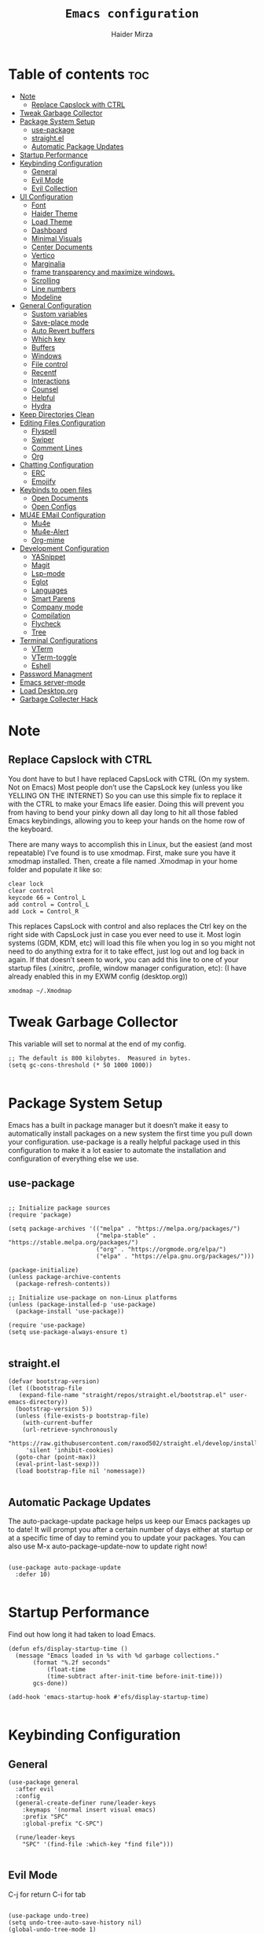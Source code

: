 #+TITLE: =Emacs configuration=
#+PROPERTY: header-args:elisp :tangle /home/haider/.emacs.d/init.el
#+AUTHOR: Haider Mirza

* Table of contents :toc:
- [[#note][Note]]
  - [[#replace-capslock-with-ctrl][Replace Capslock with CTRL]]
- [[#tweak-garbage-collector][Tweak Garbage Collector]]
- [[#package-system-setup][Package System Setup]]
  - [[#use-package][use-package]]
  - [[#straightel][straight.el]]
  - [[#automatic-package-updates][Automatic Package Updates]]
- [[#startup-performance][Startup Performance]]
- [[#keybinding-configuration][Keybinding Configuration]]
  - [[#general][General]]
  - [[#evil-mode][Evil Mode]]
  - [[#evil-collection][Evil Collection]]
- [[#ui-configuration][UI Configuration]]
  - [[#font][Font]]
  - [[#haider-theme][Haider Theme]]
  - [[#load-theme][Load Theme]]
  - [[#dashboard][Dashboard]]
  - [[#minimal-visuals][Minimal Visuals]]
  - [[#center-documents][Center Documents]]
  - [[#vertico][Vertico]]
  - [[#marginalia][Marginalia]]
  - [[#frame-transparency-and-maximize-windows][frame transparency and maximize windows.]]
  - [[#scrolling][Scrolling]]
  - [[#line-numbers][Line numbers]]
  - [[#modeline][Modeline]]
- [[#general-configuration][General Configuration]]
  - [[#sustom-variables][Sustom variables]]
  - [[#save-place-mode][Save-place mode]]
  - [[#auto-revert-buffers][Auto Revert buffers]]
  - [[#which-key][Which key]]
  - [[#buffers][Buffers]]
  - [[#windows][Windows]]
  - [[#file-control][File control]]
  - [[#recentf][Recentf]]
  - [[#interactions][Interactions]]
  - [[#counsel][Counsel]]
  - [[#helpful][Helpful]]
  - [[#hydra][Hydra]]
- [[#keep-directories-clean][Keep Directories Clean]]
- [[#editing-files-configuration][Editing Files Configuration]]
  - [[#flyspell][Flyspell]]
  - [[#swiper][Swiper]]
  - [[#comment-lines][Comment Lines]]
  - [[#org][Org]]
- [[#chatting-configuration][Chatting Configuration]]
  - [[#erc][ERC]]
  - [[#emojify][Emojify]]
- [[#keybinds-to-open-files][Keybinds to open files]]
  - [[#open-documents][Open Documents]]
  - [[#open-configs][Open Configs]]
- [[#mu4e-email-configuration][MU4E EMail Configuration]]
  - [[#mu4e][Mu4e]]
  - [[#mu4e-alert][Mu4e-Alert]]
  - [[#org-mime][Org-mime]]
- [[#development-configuration][Development Configuration]]
  - [[#yasnippet][YASnippet]]
  - [[#magit][Magit]]
  - [[#lsp-mode][Lsp-mode]]
  - [[#eglot][Eglot]]
  - [[#languages][Languages]]
  - [[#smart-parens][Smart Parens]]
  - [[#company-mode][Company mode]]
  - [[#compilation][Compilation]]
  - [[#flycheck][Flycheck]]
  - [[#tree][Tree]]
- [[#terminal-configurations][Terminal Configurations]]
  - [[#vterm][VTerm]]
  - [[#vterm-toggle][VTerm-toggle]]
  - [[#eshell][Eshell]]
- [[#password-managment][Password Managment]]
- [[#emacs-server-mode][Emacs server-mode]]
- [[#load-desktoporg][Load Desktop.org]]
- [[#garbage-collecter-hack][Garbage Collecter Hack]]

* Note
** Replace Capslock with CTRL
   You dont have to but I have replaced CapsLock with CTRL (On my system. Not on Emacs)
   Most people don’t use the CapsLock key (unless you like YELLING ON THE INTERNET)
   So you can use this simple fix to replace it with the CTRL to make your Emacs life easier.
   Doing this will prevent you from having to bend your pinky down all day long to hit all those fabled Emacs keybindings,
   allowing you to keep your hands on the home row of the keyboard.

   There are many ways to accomplish this in Linux, but the easiest (and most repeatable) I’ve found is to use xmodmap.
   First, make sure you have it xmodmap installed.
   Then, create a file named .Xmodmap in your home folder and populate it like so:

   #+BEGIN_SRC
   clear lock
   clear control
   keycode 66 = Control_L
   add control = Control_L
   add Lock = Control_R
   #+end_src

   This replaces CapsLock with control and also replaces the Ctrl key on the right side with CapsLock just in case you ever need to use it.
   Most login systems (GDM, KDM, etc) will load this file when you log in so you might not need to do anything extra for it to take effect, just log out and log back in again.
   If that doesn’t seem to work, you can add this line to one of your startup files (.xinitrc, .profile, window manager configuration, etc):
   (I have already enabled this in my EXWM config (desktop.org))
   #+BEGIN_SRC
   xmodmap ~/.Xmodmap
   #+end_src
* Tweak Garbage Collector
  This variable will set to normal at the end of my config.
  #+BEGIN_SRC elisp
    ;; The default is 800 kilobytes.  Measured in bytes.
    (setq gc-cons-threshold (* 50 1000 1000))

  #+END_SRC
* Package System Setup
  Emacs has a built in package manager but it doesn’t make it easy to automatically install packages on a new system the first time you pull down your configuration.
  use-package is a really helpful package used in this configuration to make it a lot easier to automate the installation and configuration of everything else we use.
** use-package
 #+begin_src elisp

   ;; Initialize package sources
   (require 'package)

   (setq package-archives '(("melpa" . "https://melpa.org/packages/")
                            ("melpa-stable" . "https://stable.melpa.org/packages/")
                            ("org" . "https://orgmode.org/elpa/")
                            ("elpa" . "https://elpa.gnu.org/packages/")))

   (package-initialize)
   (unless package-archive-contents
     (package-refresh-contents))

   ;; Initialize use-package on non-Linux platforms
   (unless (package-installed-p 'use-package)
     (package-install 'use-package))

   (require 'use-package)
   (setq use-package-always-ensure t)

 #+end_src
** straight.el
#+BEGIN_SRC elisp
  (defvar bootstrap-version)
  (let ((bootstrap-file
	 (expand-file-name "straight/repos/straight.el/bootstrap.el" user-emacs-directory))
	(bootstrap-version 5))
    (unless (file-exists-p bootstrap-file)
      (with-current-buffer
	  (url-retrieve-synchronously
	   "https://raw.githubusercontent.com/raxod502/straight.el/develop/install.el"
	   'silent 'inhibit-cookies)
	(goto-char (point-max))
	(eval-print-last-sexp)))
    (load bootstrap-file nil 'nomessage))

#+END_SRC
** Automatic Package Updates
The auto-package-update package helps us keep our Emacs packages up to date!
It will prompt you after a certain number of days either at startup or at a specific time of day to remind you to update your packages.
You can also use M-x auto-package-update-now to update right now!
#+BEGIN_SRC elisp

  (use-package auto-package-update
    :defer 10)

#+END_SRC
* Startup Performance
  Find out how long it had taken to load Emacs.
#+BEGIN_SRC elisp
  (defun efs/display-startup-time ()
    (message "Emacs loaded in %s with %d garbage collections."
	     (format "%.2f seconds"
		     (float-time
		     (time-subtract after-init-time before-init-time)))
	     gcs-done))

  (add-hook 'emacs-startup-hook #'efs/display-startup-time)

#+END_SRC
* Keybinding Configuration
** General
  
#+begin_src elisp
  (use-package general
    :after evil
    :config
    (general-create-definer rune/leader-keys
      :keymaps '(normal insert visual emacs)
      :prefix "SPC"
      :global-prefix "C-SPC")

    (rune/leader-keys
      "SPC" '(find-file :which-key "find file")))

#+end_src

** Evil Mode
  C-j for return
  C-i for tab
#+begin_src elisp

  (use-package undo-tree)
  (setq undo-tree-auto-save-history nil)
  (global-undo-tree-mode 1)

  (use-package evil
    :init
    (setq evil-want-integration t)
    (setq evil-want-keybinding nil)
    (setq evil-want-C-u-scroll t)
    (setq evil-want-C-i-jump nil)
    (setq evil-respect-visual-line-mode t)
    (setq evil-undo-system 'undo-tree)
    :config
    (evil-mode 1)
    (define-key evil-insert-state-map (kbd "C-g") 'evil-normal-state)
    (define-key evil-insert-state-map (kbd "C-h") 'evil-delete-backward-char-and-join)

    ;; Use visual line motions even outside of visual-line-mode buffers
    (evil-global-set-key 'motion "j" 'evil-next-visual-line)
    (evil-global-set-key 'motion "k" 'evil-previous-visual-line)

    (evil-set-initial-state 'messages-buffer-mode 'normal)
    (evil-set-initial-state 'dashboard-mode 'normal))

  (evil-mode 1)

  ;; Make ESC quit prompts
  (global-set-key (kbd "<escape>") 'keyboard-escape-quit)
#+end_src

** Evil Collection

#+begin_src elisp
  (use-package evil-collection
    :after evil
    :config
    (evil-collection-init))

#+end_src

* UI Configuration
** Font
   Make sure "font-fira-code" is installed on your system.
   The name may be different depending on your Operating System.
#+begin_src elisp

    ;; You will most likely need to adjust this font size for your system!
    (defvar runemacs/default-font-size 80)

    (set-face-attribute 'default nil :font "Fira Code Retina" :height runemacs/default-font-size)

#+end_src

** Haider Theme
I had used this before I switched back to doom-one
 #+BEGIN_SRC elisp :tangle "/home/haider/.emacs.d/haider-theme.el"
   (require 'autothemer)

   (autothemer-deftheme
    haider "This is a very dark custom emacs theme that is easily modifiable as it is made with autothemer"

    ((((class color) (min-colors #xFFFFFF))) ;; I'm only concerned with graphical Emacs

     ;; Define our color palette
     (haider-black      "#080D0D")
     (haider-grey       "#151A1C")
     (haider-white      "#ffffff")
     (haider-yellow     "#ECDA23")
     (haider-red        "red1")
     (haider-orange     "orange1")
     (haider-dk-orange  "#eb6123")
     (haider-blue       "#2986cc")
     (haider-green      "LightGreen")
     (haider-pink       "pink")
     (haider-purple     "purple")
     (haider-dk-green   "#227722")
     (haider-region     "#20353B")
     (haider-code-bg    "#15181C"))

    ;; Customize faces
    ((default                   (:foreground haider-white :background haider-black))
     (cursor                    (:background haider-dk-orange))
     (region                    (:background haider-region))
     (mode-line                 (:background haider-grey))
     (font-lock-constant-face   (:foreground haider-pink))
     (font-lock-string-face     (:foreground haider-orange))
     (font-lock-keyword-face    (:foreground haider-blue))
     (font-lock-builtin-face    (:foreground haider-yellow))

     ;; Comments
     (font-lock-comment-delimiter-face    (:foreground haider-green))
     (font-lock-comment-face              (:foreground haider-green))

     ;; Org Block
     (org-block (:background haider-code-bg))


     (org-block-end-line         (:backround haider-grey :inherit 'org-block-begin-line))
     (org-block-begin-line       (:backround haider-grey :foreground haider-dk-green :inherit 'org-block))
     (org-code                   (:backround haider-grey :foreground haider-dk-orange :inherit 'org-block))

     ;; Org Levels
     (org-level-1               (:foreground haider-red))
     (org-level-2               (:foreground haider-orange))
     (org-level-3               (:foreground haider-yellow))
     (org-level-4               (:foreground haider-green))
     (org-level-5               (:foreground haider-blue))
     (org-level-6               (:foreground haider-pink))
     (org-level-7               (:foreground haider-purple))
  
     (dashboard-text-banner     (:foreground haider-red))))

   (provide-theme 'haider)
 #+END_SRC
** Load Theme
   Note That I use my own custom theme
#+begin_src elisp
  (use-package doom-themes
    :config
    (setq doom-themes-enable-bold t    ; if nil, bold is universally disabled
	  doom-themes-enable-italic t) ; if nil, italics is universally disabled
    (load-theme 'doom-one t))

    (rune/leader-keys
      "st" '(counsel-load-theme :which-key "choose theme"))
#+end_src

** Dashboard
*** Text Banner
    Very cool banner I had generated in [[https://textfancy.com/multiline-text-art/][this]] website. 
#+BEGIN_SRC elisp
(setq title
"                        ▄▄         ▄▄                                      ▄▄                          
▀████▀  ▀████▀▀         ██       ▀███                     ▀████▄     ▄███▀ ██                          
  ██      ██                       ██                       ████    ████                               
  ██      ██   ▄█▀██▄ ▀███    ▄█▀▀███   ▄▄█▀██▀███▄███      █ ██   ▄█ ██ ▀███ ▀███▄███ █▀▀▀███ ▄█▀██▄  
  ██████████  ██   ██   ██  ▄██    ██  ▄█▀   ██ ██▀ ▀▀      █  ██  █▀ ██   ██   ██▀ ▀▀ ▀  ███ ██   ██  
  ██      ██   ▄█████   ██  ███    ██  ██▀▀▀▀▀▀ ██          █  ██▄█▀  ██   ██   ██       ███   ▄█████  
  ██      ██  ██   ██   ██  ▀██    ██  ██▄    ▄ ██          █  ▀██▀   ██   ██   ██      ███  ▄██   ██  
▄████▄  ▄████▄▄████▀██▄████▄ ▀████▀███▄ ▀█████▀████▄      ▄███▄ ▀▀  ▄████▄████▄████▄   ███████▀████▀██▄")
                                                                                                       
#+END_SRC
*** Emacs config
 #+BEGIN_SRC elisp
   (setq initial-scratch-message (concat title "\n\nWelcome to Emacs,\n\nMake sure to launch xmodmap: (exwm/run-xmodmap)\nAlso make sure to check Org-Agenda and Org-Roam"))

      ;; (use-package dashboard
      ;;   :config
      ;;   (setq dashboard-banner-logo-title "Welcome to Haider's System")
      ;;   (setq dashboard-startup-banner "/home/haider/.emacs.d/banner.txt")
      ;;   ;; (setq dashboard-center-content t)
      ;;   (setq dashboard-init-info "Make sure to check Org Agenda")
      ;;   (setq dashboard-show-shortcuts nil)
      ;;   (setq dashboard-set-heading-icons t)
      ;;   (setq dashboard-set-file-icons t)
      ;;   (setq dashboard-items '((recents  . 5)
      ;; 			  (projects . 5)
      ;; 			  (agenda . 5)))
      ;;   (dashboard-setup-startup-hook))

 #+END_SRC
** Minimal Visuals
Make the User interface more minimal.
#+begin_src elisp

  (setq inhibit-startup-message t)

  (scroll-bar-mode -1)        ; Disable visible scrollbar
  (tool-bar-mode -1)          ; Disable the toolbar
  (tooltip-mode -1)           ; Disable tooltips
  (set-fringe-mode 10)        ; Give some breathing room

  (menu-bar-mode -1)          ; Disable the menu bar

  ;; Disable this anoyying visible bell
  (setq visible-bell nil)

#+end_src

** Center Documents
Center org-mode documents.

#+begin_src elisp
  (defun org/org-mode-visual-fill ()
    (setq visual-fill-column-width 180
          visual-fill-column-center-text t)
    (visual-fill-column-mode 1))

  (use-package visual-fill-column
    :hook (org-mode . org/org-mode-visual-fill))

#+end_src
** Marginalia
#+BEGIN_SRC elisp
(marginalia-mode)
#+END_SRC
** frame transparency and maximize windows. 
#+BEGIN_SRC elisp

  ;;(set-frame-parameter (selected-frame) 'alpha '(70 . 70))
  ;;(add-to-list 'default-frame-alist '(alpha . (70 . 70)))

  (set-frame-parameter (selected-frame) 'fullscreen 'maximized)
  (add-to-list 'default-frame-alist '(fullscreen . maximized))

#+END_SRC
** Scrolling
Improve scrolling.
#+begin_src elisp
  (setq mouse-wheel-scroll-amount '(1 ((shift) . 1))) ;; one line at a time
  (setq mouse-wheel-progressive-speed nil) ;; don't accelerate scrolling
  (setq mouse-wheel-follow-mouse 't) ;; scroll window under mouse
  (setq scroll-step 1) ;; keyboard scroll one line at a time
  (setq use-dialog-box nil) ;; Disable dialog boxes since they weren't working in Mac OSX

#+end_src

** Line numbers
#+begin_src elisp

  (column-number-mode)
  (global-display-line-numbers-mode t)

  ;; Disable line numbers for some modes
  (dolist (mode '(org-mode-hook
                  term-mode-hook
                  vterm-mode-hook
                  shell-mode-hook
                  eshell-mode-hook))
    (add-hook mode (lambda () (display-line-numbers-mode 0))))

#+end_src

** Modeline

#+begin_src elisp

  ;; (use-package simple-modeline
  ;;   :hook (after-init . simple-modeline-mode))

  (use-package all-the-icons)

  (use-package doom-modeline
    :init (doom-modeline-mode 1)
    :custom (doom-modeline-height 17)
    :config 
    (setq doom-modeline-lsp t
	  doom-modeline-buffer-encoding nil
	  doom-modeline-github nil
	  doom-modeline-project-detection 'auto
	  doom-modeline-number-limit 99
	  doom-modeline-mu4e t
	  doom-modeline-irc t)

    ;; Show the time and date in modeline
    (setq display-time-day-and-date t)
    ;; Enable the time & date in the modeline
    (display-time-mode 1)
    (setq display-time-string-forms '((format-time-string "%H:%M" now)))
    ;; Format Date and time
    (setq display-time-format "%l:%M %p %b %y"
	  display-time-default-load-average nil))

#+end_src 

x-re
* General Configuration
** Sustom variables
Sometimes Emacs will add some variables or something to your init.el, to prevent this, we can move then to another file.
#+BEGIN_SRC elisp
  ;; Move customization variables to a separate file and load it
  (setq custom-file (locate-user-emacs-file "custom-vars.el"))
  (load custom-file 'noerror 'nomessage)

#+END_SRC
** Save-place mode
#+BEGIN_SRC elisp
(save-place-mode 1)
#+END_SRC
** Auto Revert buffers
#+BEGIN_SRC elisp
  ;; Revert buffers when the underlying file has changed
  (global-auto-revert-mode 1)

#+END_SRC
*** Dired
This can also happen in Dired.
#+BEGIN_SRC elisp
  ;; Revert Dired and other buffers
  (setq global-auto-revert-non-file-buffers t)

#+END_SRC
** Which key
  
 #+begin_src elisp 
   (use-package which-key
     :defer 20
     :diminish which-key-mode
     :config
     (which-key-mode)
     (setq which-key-idle-delay 1))

 #+end_src
** Buffers
*** Perspective.el
I dont really want to use it for now.
#+BEGIN_SRC elisp
  ;; (use-package perspective
  ;;   :ensure t
  ;;   :init
  ;;   (persp-mode))

  ;; (rune/leader-keys
  ;;   "p"  '(:ignore t :which-key "Perspective")
  ;;   "ps" '(persp-switch :which-key "Switch perspective")
  ;;   "pn" '(persp-next :which-key "Switch to next perspective")
  ;;   "pp" '(persp-prev :which-key "Switch to previous perspective")
  ;;   "pa" '(persp-add-buffer :which-key "Add perspective")
  ;;   "pS" '(persp-set-buffer :which-key "Set perspective"))
#+END_SRC
*** Bufler
There is a org-roam note about this and possible errors: [[id:c2647c82-ae0a-4d26-aa62-706a6a8051d4][Bufler]] 
It is possibly my favourite way of buffer management.
#+BEGIN_SRC elisp
  (use-package bufler)

  (setf bufler-groups
	(bufler-defgroups
	  ;; Subgroup collecting all named workspaces.
	  (group (auto-workspace))
	  ;; Subgroup collecting buffers in a projectile project.
	  (group (auto-projectile))
	  ;; Grouping browser windows
	  (group
	   (group-or "Browsers"
		     (name-match "Qutebrowser" (rx bos "Qutebrowser"))
		     (name-match "Icecat" (rx bos "Icecat"))))
	  (group
	   ;; Subgroup collecting these "special special" buffers
	   ;; separately for convenience.
	   (name-match "**Special**"
		       (rx bos "*" (or "Messages" "Warnings" "scratch" "Backtrace") "*")))
	  ;; Group remaining buffers by major mode.
	  (auto-mode)))

  (rune/leader-keys
    "p"  '(:ignore t :which-key "Bufler")
    "ps" '(bufler-switch-buffer :which-key "Bufler switch buffers"))
#+END_SRC
*** Keybinds
#+BEGIN_SRC elisp
  (rune/leader-keys
  "b"  '(:ignore t :which-key "Buffers")
  "bb" '(consult-buffer :which-key "Switch to buffer")
  "bB" '(consult-buffer-other-window :which-key "Switch to buffer on new window")
  "bF" '(consult-buffer-other-frame :which-key "Switch to buffer on new frame")
  "bk" '(kill-buffer :which-key "Kill a buffer")
  "bK" '(kill-buffer-and-window :which-key "Kill buffer and window")
  "bc" '(clone-indirect-buffer-other-window :which-key "Clone indirect buffer other window"))

#+END_SRC
** Windows
  #+BEGIN_SRC elisp
    (global-set-key (kbd "<s-left>") 'windmove-left)
    (global-set-key (kbd "<s-right>") 'windmove-right)
    (global-set-key (kbd "<s-up>") 'windmove-up)
    (global-set-key (kbd "<s-down>") 'windmove-down)

  #+END_SRC 
** File control
#+BEGIN_SRC elisp
  (rune/leader-keys
  "x"  '(:ignore t :which-key "Delete")
  "c"  '(:ignore t :which-key "Create")
  "xf" '(delete-file :which-key "Delete file")
  "xd" '(delete-directory :which-key "Delete directory")
  "cf" '(make-empty-file :which-key "Create empty file")
  "cf" '(make-directory :which-key "Create directory"))

#+END_SRC
** Recentf
 #+BEGIN_SRC elisp

   (recentf-mode 1)
   (setq recentf-max-menu-items 25)
   (setq recentf-max-saved-items 25)

   (run-at-time nil (* 5 60) 'recentf-save-list)

   (rune/leader-keys
     "t" '(counsel-recentf :which-key "Recent files"))

 #+END_SRC
** Interactions
  
 #+BEGIN_SRC elisp

   ;; When emacs asks for "yes" or "no", let "y" or "n" suffice
   (fset 'yes-or-no-p 'y-or-n-p)

   ;; Confirm to quit
   (setq confirm-kill-emacs 'yes-or-no-p)

   ;; Major mode of new buffers
   ;; (setq initial-major-mode 'org-mode)

 #+END_SRC
** Counsel
Counsel is a customized set of commands to replace `find-file` with `counsel-find-file`, etc which provide useful commands for each of the default completion commands.
#+begin_src elisp
  (use-package counsel
    :bind (("M-x" . counsel-M-x)
           ("C-x b" . counsel-ibuffer)
           ("C-x C-f" . counsel-find-file)
           :map minibuffer-local-map
           ("C-r" . 'counsel-minibuffer-history))
    :custom
    (counsel-linux-app-format-function #'counsel-linux-app-format-function-name-only))

#+end_src

** Vertico
 #+BEGIN_SRC elisp

   (use-package vertico
     :bind (:map vertico-map
		 ("C-j" . vertico-next)
		 ("C-k" . vertico-previous)
		 ("C-f" . vertico-exit)
		 :map minibuffer-local-map
		 ("M-h" . backward-kill-word))
     :custom
     (vertico-cycle t)
     :init
     (vertico-mode))

   ;; Persist history over Emacs restarts. Vertico sorts by history position.
   (use-package savehist
     :after vertico
     :config
     (savehist-mode))

 #+END_SRC 
** Helpful
   Helpful adds a lot of very helpful (get it?) information to Emacs’ describe- command buffers.
   For example, if you use describe-function, you will not only get the documentation about the function,
   you will also see the source code of the function and where it gets used in other places in the Emacs configuration.
   It is very useful for figuring out how things work in Emacs.
 #+begin_src elisp
   (use-package helpful
     :custom
     (counsel-describe-function-function #'helpful-callable)
     (counsel-describe-variable-function #'helpful-variable)
     :bind
     ([remap describe-function] . counsel-describe-function)
     ([remap describe-command] . helpful-command)
     ([remap describe-variable] . counsel-describe-variable)
     ([remap describe-key] . helpful-key))

 #+end_src
** Hydra

 [[https://github.com/abo-abo/hydra#sample-hydras][Hydra's Github Page]]
 #+BEGIN_SRC elisp
   ;; (use-package hydra
   ;;   :defer t)

   ;;    ;; change the text's scale if required
   ;;    (defhydra hydra-zoom (global-map "<f6>")
   ;;      "zoom"
   ;;      ("g" text-scale-increase "in")
   ;;      ("l" text-scale-decrease "out"))

   ;;    ;; Window Management options
   ;;    (defhydra hydra-window (global-map "<f2>")
   ;;      "Window Management"
   ;;      ("q" delete-window "delete window")
   ;;      ("d" delete-other-windows "delete other windows")
   ;;      ("," shrink-window-horizontally "shrink window horizontally")
   ;;      ("." enlarge-window-horizontally "enlarge windows horizontally")
   ;;      ("b" balance-windows "balance windows"))

 #+END_SRC 
* Keep Directories Clean
  Makes Emacs keep my file directorys clean of unnecessary files.
#+BEGIN_SRC elisp
  (use-package no-littering)

  (setq backup-by-copying t)

  (setq delete-old-versions t
	kept-new-versions 6
	kept-old-versions 2
	version-control t)

  (setq backup-directory-alist `(("." . ,(expand-file-name "tmp/backups/" user-emacs-directory))))
  ;; auto-save-mode doesn't create the path automatically!
  (make-directory (expand-file-name "tmp/auto-saves/" user-emacs-directory) t)

  (setq auto-save-list-file-prefix (expand-file-name "tmp/auto-saves/sessions/" user-emacs-directory)
	auto-save-file-name-transforms `((".*" ,(expand-file-name "tmp/auto-saves/" user-emacs-directory) t)))

#+END_SRC

* Editing Files Configuration
** Flyspell
Unlike everyone, I cant spell properly so I added this small code that launched flyspell-mode when opening a org-mode document.
I have disabled it as it can be anoyying.
#+BEGIN_SRC elisp
  ;; (dolist (hook '(org-mode-hook))
  ;;   (add-hook hook (lambda () (flyspell-mode 1))))
#+END_SRC
** Swiper
   #+BEGIN_SRC elisp
  (global-set-key (kbd "C-s-s") 'swiper)
   #+END_SRC
** Comment Lines
#+BEGIN_SRC elisp
  (rune/leader-keys
  "TAB" '(comment-dwim :which-key "comment lines"))
#+END_SRC
** Org

   Here consists configs for:
   - Org Mode
   - Org Agenda
   - Org Roam
   - Org pandoc
   - Org reveal
   - Org superstar
   - Org appear
     
*** OrgMode Main config
  #+begin_src elisp
    (use-package prettier)
    
    (rune/leader-keys
      "o"  '(:ignore t :which-key "Org")
      "oa" '(org-agenda :which-key "View Org-Agenda")
      "oT" '(org-time-stamp-inactive :which-key "Org Timestamp")
      "ol" '(org-agenda-list :which-key "View Org-Agendalist")
      "oL" '(org-insert-link :which-key "View Org-Agendalist")
      "ot" '(org-babel-tangle :which-key "Tangle Document")
      "ox" '(org-export-dispatch :which-key "Export Document")
      "od" '(org-deadline :which-key "Deadline")
      "os" '(org-schedule :which-key "Scedule")
      "oS" '(org-todo :which-key "OrgMode states"))

    (defun org/org-font-setup ()
      ;; Replace list hyphen with dot
      (font-lock-add-keywords 'org-mode
			      '(("^ *\\([-]\\) "
				 (0 (prog1 () (compose-region (match-beginning 1) (match-end 1) "•"))))))

      ;; Set faces for heading levels
      (dolist (face '((org-level-1 . 1.2)
		      (org-level-2 . 1.1)
		      (org-level-3 . 1.05)
		      (org-level-4 . 1.0)
		      (org-level-5 . 1.1)
		      (org-level-6 . 1.1)
		      (org-level-7 . 1.1)
		      (org-level-8 . 1.1)))
	(set-face-attribute (car face) nil :weight 'regular :height (cdr face)))

      ;; Ensure that anything that should be fixed-pitch in Org files appears that way
      (set-face-attribute 'org-block nil :foreground nil :inherit 'fixed-pitch)
      (set-face-attribute 'org-code nil   :inherit '(shadow fixed-pitch))
      (set-face-attribute 'org-table nil   :inherit '(shadow fixed-pitch))
      (set-face-attribute 'org-verbatim nil :inherit '(shadow fixed-pitch))
      (set-face-attribute 'org-special-keyword nil :inherit '(font-lock-comment-face fixed-pitch))
      (set-face-attribute 'org-meta-line nil :inherit '(font-lock-comment-face fixed-pitch))
      (set-face-attribute 'org-checkbox nil :inherit 'fixed-pitch))

    (use-package org
      :config
      (setq org-ellipsis " ▾")

      (setq org-agenda-start-with-log-mode t)
      (setq org-log-done 'time)
      (setq org-log-into-drawer t)

      (setq org-src-fontify-natively t) ;; Syntax highlighting in org src blocks
      (setq org-startup-folded t) ;; Org files start up folded by default
      (setq org-image-actual-width nil)

      (setq org-list-demote-modify-bullet
      '(("+" . "*") ("*" . "-") ("-" . "+")))

      (setq org-agenda-files
	    '("~/Documents/Home/Reminders.org"
	      "~/Documents/Home/TODO.org"
	      "~/Documents/School/Homework.org"
	      "~/Documents/School/School-Reminders.org"))

      (setq org-todo-keywords
	    '((sequence
	       "TODO(t)"
	       "WORK(w)"
	       "DEV(d)"
	       "RESEARCH(r)"
	       "HOLD(h)"
	       "PLAN(p)"
	       "|"
	       "COMPLETED(c)"
	       "FAILED(f)")))

      ;; Save Org buffers after refiling!
      (advice-add 'org-refile :after 'org-save-all-org-buffers)

      (org/org-font-setup))

    (use-package org-bullets
      :after org
      :hook 
      (org-mode . org-bullets-mode)
      :custom
      (org-bullets-bullet-list '("◉" "○" "●" "○" "●" "○" "●")))

    (add-hook 'org-mode-hook 'org-toggle-pretty-entities)
    (add-hook 'org-mode-hook 'toc-org-mode)

  #+END_SRC
*** ox-pandoc
    Expand org-mode's exporting capabilities
    Make sure the pandoc is installed on your system.
 #+BEGIN_SRC elisp
    (use-package ox-pandoc)
 #+END_SRC
*** org-appear
 #+BEGIN_SRC elisp
(use-package org-appear
  :commands (org-appear-mode)
  :hook (org-mode . org-appear-mode)
  :init
  (setq org-hide-emphasis-markers t) ;; A default setting that needs to be t for org-appear

  (setq org-appear-autoemphasis t)  ;; Enable org-appear on emphasis (bold, italics, etc)
  (setq org-appear-autolinks t) ;; Enable on links
  (setq org-appear-autosubmarkers t)) ;; Enable on subscript and superscript
 #+END_SRC
*** ox-reveal
Export Orgmode to presentations.
This Emacs file has been installed by Guix.
Here is my configuration; Place this at the top of your OrgMode document then export with *org export dispach*
Here is the git repository https://github.com/yjwen/org-reveal/
Documenation can also be found here: https://revealjs.com/
**** main config
#+begin_src fundamental
:reveal_properties:
#+reveal_root: https://cdn.jsdelivr.net/npm/reveal.js
#+reveal_reveal_js_version: 4
#+reveal_theme: serif
#+options: timestamp:nil toc:1 num:nil
:end:
#+end_src
**** every line per space
https://revealjs.com/fragments/
#+begin_src fundamental
#+aatr_reveal: :frag (appear)
#+end_src
**** images
#+begin_src fundamental
#+aatr_html: :width 45% :align center
#+end_src
*** org-super-agenda
    configuring the org-agenda view.
  #+begin_src elisp

    (use-package org-super-agenda
      :after org
      :config
      (org-super-agenda-mode 1))

    (setq org-agenda-skip-scheduled-if-done t
	  org-agenda-skip-deadline-if-done t
	  org-agenda-include-deadlines t
	  org-agenda-include-diary t
	  org-agenda-block-separator nil
	  org-agenda-compact-blocks t
	  org-agenda-start-with-log-mode t)

    (setq org-agenda-span 'day)
    (setq org-super-agenda-groups
	  '((:name "Important"
		   :priority "a")
	    (:name "Due today"
		   :deadline today)
	    (:name "Overdue"
		   :deadline past)
	    (:name "Things todo"
		   :todo "TODO")
	    (:name "School work"
		   :todo "WORK")
	    (:name "Completed"
		   :todo "COMPLETED")))

  #+end_src

*** Org-Superstar
    Making the bullets look better
    (In my opinion, these are just bloat and uneccessary so I commented these out. Not for me)
 #+BEGIN_SRC elisp
   ;; (use-package org-superstar
   ;;   :config
   ;;   (setq org-superstar-leading-bullet " ")
   ;;   (setq org-superstar-special-todo-items t) ;; Makes TODO header bullets into boxes
   ;;   (setq org-superstar-todo-bullet-alist '(("TODO" . 9744)
   ;;                                           ("WORK" . 9744)
   ;;                                           ("DEV" . 9744)
   ;;                                           ("RESEARCH" . 9744)
   ;;                                           ("HOLD" . 9744)
   ;;                                           ("PLAN" . 9744)
   ;;                                           ("COMPLETED" . 9745)
   ;;                                           ("FAILED" . 9746)))
   ;;   :hook (org-mode . org-superstar-mode))

   ;; ;; Removes gap when you add a new heading
   ;; (setq org-blank-before-new-entry '((heading . nil) (plain-list-item . nil)))

 #+END_SRC

*** Evil-Org
 #+BEGIN_SRC elisp
   (use-package evil-org
     :diminish evil-org-mode
     :after org
     :config
     (add-hook 'org-mode-hook 'evil-org-mode)
     (add-hook 'evil-org-mode-hook
               (lambda () (evil-org-set-key-theme))))

   (require 'evil-org-agenda)
   (evil-org-agenda-set-keys)

 #+END_SRC

*** OrgRoam
If OrgRoam is setup on this system, you can click here for more information: [[id:8317049b-5a2b-4176-9d39-111f310061c7][Org Roam]]
 #+begin_src elisp

   (use-package org-roam
     :ensure t
     :init
     (setq org-roam-v2-ack t)
     :custom
     (org-roam-directory "~/Notes/OrgRoam")
     (org-roam-completion-everywhere t)
     (org-roam-dailies-capture-templates
      '(("d" "default" entry "* %<%I:%M %p>: %?"
	 :if-new (file+head "%<%Y-%m-%d>.org" "#+title: %<%Y-%m-%d>\n"))))
     
     (org-roam-capture-templates
      '(
	("d" "default" plain "%?"
	 :if-new (file+head "%<%Y%m%d%H%M%S>-${slug}.org" "#+title: ${title}\n#+date: %U\n")
	 :unnarrowed t)

	("p" "project" plain "* Goals\n\n%?\n\n* Tasks\n\n** TODO Add initial tasks\n\n* Dates\n\n"
	 :if-new (file+head "%<%Y%m%d%H%M%S>-${slug}.org" "#+title: ${title}\n#+filetags: Project")
	 :unnarrowed t)

	("s" "school" plain "\n%?"
	 :if-new (file+head "%<%Y%m%d%H%M%S>-${slug}.org" "#+title: ${title}\n#+date: %U\n#filetags: School")
	 :unnarrowed t)))

     :bind (:map org-mode-map
		 ("C-M-i" . completion-at-point))
     :config
     (org-roam-setup))

   (defun org-roam-node-insert-immediate (arg &rest args)
     (interactive "P")
     (let ((args (cons arg args))
	   (org-roam-capture-templates (list (append (car org-roam-capture-templates)
						     '(:immediate-finish t)))))
       (apply #'org-roam-node-insert args)))

   (rune/leader-keys
     "or"  '(:ignore t :which-key "Org-Roam")
     "orc" '(org-roam-capture :which-key "Capture a node")
     "ori" '(org-roam-node-insert :which-key "Insert note")
     "orI" '(org-roam-node-insert-immediate :which-key "Insert and create a new node without opening it")
     "orf" '(org-roam-node-find :which-key "Find a node")
     "ort" '(org-roam-buffer-toggle :which-key "Toggle")

     "w"  '(:ignore t :which-key "Dailies")
     "wct" '(org-roam-dailies-capture-today :which-key "Capture daily for Today")
     "wcy" '(org-roam-dailies-capture-today :which-key "Capture daily for Yesterday")
     "wcT" '(org-roam-dailies-capture-today :which-key "Capture daily for Tomorrow")
     "wcd" '(org-roam-dailies-capture-date :which-key "Capture daily for certain date")
     "wgt" '(org-roam-dailies-goto-today :which-key "Check Today's daily")
     "wgy" '(org-roam-dailies-goto-yesterday :which-key "Check Yesterday's daily")
     "wgT" '(org-roam-dailies-goto-tomorrow :which-key "Check Tommorow's daily")
     "wgd" '(org-roam-dailies-goto-date :which-key "Check daily for a specific date"))

 #+end_src
 
* Chatting Configuration
** ERC
   ERC is Emacs's Inbuilt IRC chat platform. (and yes, many people still use IRC. I am actually quite active on it aswell)
   Here is a useful webpage when configuring ERC [[https://systemcrafters.net/live-streams/june-04-2021/][Systemcrafters-Wiki]].
#+BEGIN_SRC elisp

  (require 'erc) ;; Notifications require this to be required

  (setq erc-server "irc.libera.chat"
	erc-nick "Haider"
	erc-user-full-name "Haider Mirza"
	erc-rename-buffers t
	erc-track-shorten-start 8
	erc-autojoin-channels-alist '(("irc.libera.chat" "#systemcrafters" "#emacs" "#guix"))
	erc-kill-buffer-on-part t
	erc-fill-column 120
	erc-fill-function 'erc-fill-static
	erc-fill-static-center 20
	erc-auto-query 'bury
	erc-track-exclude '("#emacs")
	;; erc-track-exclude-types '("JOIN" "NICK" "PART" "QUIT" "MODE" "AWAY")
	;; erc-hide-list '("JOIN" "NICK" "PART" "QUIT" "MODE" "AWAY")
	erc-track-exclude-server-buffer t
	erc-track-enable-keybindings t
	erc-quit-reason (lambda (s) (or s "./Shutdown-Brain"))
	erc-track-visibility nil) ;; Essential if using EXWM

  (defun chat/connect-irc ()
    (interactive)
    (setq erc-password (read-passwd "Password: "))
    (erc-tls
     :server "irc.libera.chat"
     :port 6697
     :nick "Haider"
     :password erc-password))


  (use-package erc-hl-nicks
    :defer 10
    :config
    (add-to-list 'erc-modules 'hl-nicks))

  (use-package erc-image
    :defer 10
    :config
    (setq erc-image-inline-rescale 300)
    (add-to-list 'erc-modules 'image))

  (add-to-list 'erc-modules 'notifications)

  (rune/leader-keys
    "i"  '(:ignore t :which-key "IRC")
    "ii" '(chat/connect-irc :which-key "launch IRC")
    "ib" '(erc-switch-to-buffer :which-key "Switch Buffer"))

#+END_SRC

** Emojify
   
#+begin_src elisp
  (use-package emojify)
   (add-hook 'after-init-hook #'global-emojify-mode)

  (rune/leader-keys
    "a"  '(:ignore t :which-key "Emojify") ;; I know a has no correlation but Im running out of space ok.
    "ai" '(emojify-insert-emoji :which-key "Insert Emoji"))

  (use-package unicode-fonts)

#+end_src
* Keybinds to open files
** Open Documents
These keybindings will open some of my documents.
#+begin_src elisp

  (rune/leader-keys
    "d"  '(:ignore t :which-key "Files")
    "dt" '((lambda() (interactive) (find-file "~/Documents/Home/TODO.org")) :which-key "TODO")
    "dn" '((lambda() (interactive) (find-file "~/Documents/Home/Notes.org")) :which-key "Notes") ;; Need to use Org Roam Later
    "ds" '((lambda() (interactive) (find-file "~/Documents/Home/Reminders.org")) :which-key "Schedule")
    "dh" '((lambda() (interactive) (find-file "~/Documents/School/Homework.org")) :which-key "Homework")
    "dr" '((lambda() (interactive) (find-file "~/Documents/School/School-Reminders.org")) :which-key "Reminders"))
#+end_src

** Open Configs
These keybindings will open my system's config files.
#+begin_src elisp

  (rune/leader-keys
    "c"  '(:ignore t :which-key "Files")
    "ce" '((lambda() (interactive) (find-file "~/Dotfiles/Emacs.org")) :which-key "Emacs config")
    "cd" '((lambda() (interactive) (find-file "~/Dotfiles/Desktop.org")) :which-key "Desktop config")
    "cs" '((lambda() (interactive) (find-file "~/Dotfiles/System.org")) :which-key "System config")
    "cp" '((lambda() (interactive) (find-file "~/Dotfiles/Programs.org")) :which-key "Programs config"))

#+end_src
* MU4E EMail Configuration
** Mu4e
  make sure to install mu-git from the AUR (Arch User Repository) and isync from the official Repository.
#+BEGIN_SRC elisp
  (use-package mu4e
    :ensure nil
    :defer 10 ; Wait until 10 seconds after startup
    :config

    (require 'mu4e-org)

    ;; This is set to 't' to avoid mail syncing issues when using mbsync
    (setq mu4e-change-filenames-when-moving t)

    (setq org-capture-templates
	  `(("m" "Email Workflow")
	    ("mf" "Follow Up" entry (file+headline "~/org/Mail.org" "Follow Up")
	     "* TODO %a\n\n  %i")
	    ("mr" "Read Later" entry (file+headline "~/org/Mail.org" "Read Later")
	     "* TODO %a\n\n  %i")))

    ;; Refresh mail using isync every 10 minutes
    (setq mu4e-update-interval (* 10 60))
    (setq mu4e-get-mail-command "mbsync -a")
    (setq mu4e-maildir "~/Mail")

    ;; Configure the function to use for sending mail
    (setq message-send-mail-function 'smtpmail-send-it)

    (setq mu4e-contexts
	  (list
	   ;; Personal account
	   (make-mu4e-context
	    :name "Personal"
	    :match-func
	    (lambda (msg)
	      (when msg
		(string-prefix-p "/Gmail" (mu4e-message-field msg :maildir))))
	    :vars '((user-mail-address . "x7and7@gmail.com")
		    (user-full-name    . "Haider Mirza")
		    (mu4e-compose-signature . "Haider Mirza via Emacs on a GNU/Linux system")
		    (smtpmail-smtp-server  . "smtp.gmail.com")
		    (smtpmail-smtp-service . 465)
		    (smtpmail-stream-type  . ssl)
		    (mu4e-drafts-folder  . "/Gmail/[Gmail]/Drafts")
		    (mu4e-sent-folder  . "/Gmail/[Gmail]/Sent Mail")
		    (mu4e-refile-folder  . "/Gmail/[Gmail]/All Mail")
		    (mu4e-trash-folder  . "/Gmail/[Gmail]/Trash")))

	   ;; Work account
	   (make-mu4e-context
	    :name "Work"
	    :match-func
	    (lambda (msg)
	      (when msg
		(string-prefix-p "/Outlook" (mu4e-message-field msg :maildir))))
	    :vars '((user-mail-address . "ha6mi19@keaston.bham.sch.uk")
		    (user-full-name    . "Haider Mirza")
		    (mu4e-compose-signature . "Haider Mirza via Emacs on a GNU/Linux system")
		    ;; (smtpmail-smtp-server  . "smtp-mail.outlook.com")
		    ;; (smtpmail-smtp-service . 587)
		    ;; (smtpmail-stream-type  . ssl)
		    (mu4e-drafts-folder  . "/Outlook/Drafts")
		    (mu4e-sent-folder  . "/Outlook/Sent")
		    (mu4e-refile-folder  . "/Outlook/Archive")
		    (mu4e-trash-folder  . "/Outlook/Trash")))))

    (add-to-list 'mu4e-bookmarks '("m:/Outlook/INBOX or m:/Gmail/Inbox" "All Inboxes" ?i))

    ;; Sign all of my emails with opengpg keys 
    (setq mml-secure-openpgp-signers '("9EF89A5DC9CCB57E3AC00F2B4441A49825DCD754"))
    (add-hook 'message-send-hook 'mml-secure-message-sign-pgpmime)

    (setq mu4e-context-policy 'pick-first)

    (setq mu4e-maildir-shortcuts
	  '((:maildir "/Gmail/Inbox"    :key ?g)
	    (:maildir "/Outlook/INBOX"     :key ?i))))

  ;; Make sure plain text mails flow correctly for recipients
  (setq mu4e-compose-format-flowed t)

#+END_SRC

** Mu4e-Alert
#+BEGIN_SRC elisp
  (use-package mu4e-alert)
  (mu4e-alert-enable-mode-line-display)
  (mu4e-alert-set-default-style 'libnotify)
  (add-hook 'after-init-hook #'mu4e-alert-enable-notifications)

#+END_SRC
   
** Org-mime
#+BEGIN_SRC elisp
  (use-package org-mime
    :defer 10
    :config
    (setq org-mime-export-options '(:section-numbers nil
						     :with-author nil
						     :with-toc nil)))

  (add-hook 'org-mime-html-hook
	    (lambda ()
	      (org-mime-change-element-style
	       "pre" (format "color: %s; background-color: %s; padding: 0.5em;"
			     "#E6E1DC" "#232323"))))

  (add-hook 'message-send-hook 'org-mime-htmlize)
#+END_SRC
* Development Configuration
** YASnippet
 #+begin_src elisp
   (use-package yasnippet
     :defer 10
     :config
     (setq yas-snippet-dirs '("~/.emacs.d/snippets/"))
     (yas-reload-all)
     (add-hook 'prog-mode-hook 'yas-minor-mode)
     (add-hook 'text-mode-hook 'yas-minor-mode)
     (yas-global-mode 1))

   (require 'warnings)
   (add-to-list 'warning-suppress-types '(yasnippet backquote-change))

   (rune/leader-keys
     "y"  '(:ignore t :which-key "Yasnippet")
     "yn" '(yas-new-snippet :which-key "yas-new-snippet"))
 #+end_src
** Magit
 #+BEGIN_SRC elisp
   (use-package magit
     :defer 5
     :custom
     (magit-display-buffer-function #'magit-display-buffer-same-window-except-diff-v1))

   (rune/leader-keys
     "m"  '(:ignore t :which-key "Magit")
     "ms" '(magit-status :which-key "Magit Status"))
 #+END_SRC
** Lsp-mode

#+BEGIN_SRC elisp
  
  (use-package lsp-mode
    :ensure
    :commands lsp
    :custom
    ;; what to use when checking on-save. "check" is default, I prefer clippy
    (lsp-rust-analyzer-cargo-watch-command "clippy")
    (lsp-eldoc-render-all t)
    (lsp-idle-delay 0.6)
    (lsp-rust-analyzer-server-display-inlay-hints t)
    :config
    (add-hook 'lsp-mode-hook 'lsp-ui-mode))

  (use-package lsp-ui
    :ensure
    :commands lsp-ui-mode
    :custom
    (lsp-ui-peek-always-show t)
    (lsp-ui-sideline-show-hover t)
    (lsp-ui-doc-enable nil))
  
  (rune/leader-keys
    "l"  '(:ignore t :which-key "lsp")
    "ld" 'xref-find-definitions
    "lr" 'xref-find-references
    "ln" 'lsp-ui-find-next-reference
    "lp" 'lsp-ui-find-prev-reference
    "ls" 'counsel-imenu
    "le" 'lsp-ui-flycheck-list
    "lS" 'lsp-ui-sideline-mode
    "lX" 'lsp-execute-code-action)
#+END_SRC
** Languages
*** Javascript
Setting up development in Javascript.

#+BEGIN_SRC elisp

  (defun dw/set-js-indentation ()
    (setq js-indent-level 2)
    (setq evil-shift-width js-indent-level)
    (setq-default tab-width 2))

  (use-package js2-mode
    :mode "\\.jsx?\\'"
    :config
    ;; Use js2-mode for Node scripts
    (add-to-list 'magic-mode-alist '("#!/usr/bin/env node" . js2-mode))

    ;; Don't use built-in syntax checking
    (setq js2-mode-show-strict-warnings nil)

    ;; Set up proper indentation in JavaScript and JSON files
    (add-hook 'js2-mode-hook #'dw/set-js-indentation)
    (add-hook 'json-mode-hook #'dw/set-js-indentation))


  (use-package apheleia
    :defer 10
    :config
    (apheleia-global-mode +1))

  (use-package prettier-js
    :defer 10
    ;; :hook ((js2-mode . prettier-js-mode)
    ;;        (typescript-mode . prettier-js-mode))
    :config
    (setq prettier-js-show-errors nil))

#+END_SRC
*** ELisp
     #+BEGIN_SRC elisp

       (rune/leader-keys
	 "e"  '(:ignore t :which-key "E-Lisp")
	 "eb" '(eval-buffer :which-key "Evaluate elisp in buffer")
	 "ed" '(eval-defun :which-key "Evaluate defun")
	 "ee" '(eval-expression :which-key "Evaluate elisp expression")
	 "el" '(eval-last-sexp :which-key "Evaluate last sexpression")
	 "er" '(eval-region :which-key "Evaluate elisp in region"))

	 #+END_SRC
*** C/C++
Make sure you have ccls installed
#+BEGIN_SRC elisp
  (use-package ccls
    :defer 5
    :hook ((c-mode c++-mode objc-mode cuda-mode) .
	   (lambda () (require 'ccls) (lsp))))
#+END_SRC
*** Rust
#+BEGIN_SRC elisp
  (use-package rustic
    :ensure
    :bind (:map rustic-mode-map
		("M-j" . lsp-ui-imenu)
		("M-?" . lsp-find-references)
		("C-c C-c l" . flycheck-list-errors)
		("C-c C-c a" . lsp-execute-code-action)
		("C-c C-c r" . lsp-rename)
		("C-c C-c q" . lsp-workspace-restart)
		("C-c C-c Q" . lsp-workspace-shutdown)
		("C-c C-c s" . lsp-rust-analyzer-status)
		("C-c C-c e" . lsp-rust-analyzer-expand-macro)
		("C-c C-c d" . dap-hydra)
		("C-c C-c h" . lsp-ui-doc-glance))
    :config
    ;; uncomment for less flashiness
    ;; (setq lsp-eldoc-hook nil)
    ;; (setq lsp-enable-symbol-highlighting nil)
    ;; (setq lsp-signature-auto-activate nil)

    ;; comment to disable rustfmt on save
    (setq rustic-format-on-save t)
    (add-hook 'rustic-mode-hook 'rk/rustic-mode-hook))

  (defun rk/rustic-mode-hook ()
    ;; so that run C-c C-c C-r works without having to confirm, but don't try to
    ;; save rust buffers that are not file visiting. Once
    ;; https://github.com/brotzeit/rustic/issues/253 has been resolved this should
    ;; no longer be necessary.
    (when buffer-file-name
      (setq-local buffer-save-without-query t)))

    (use-package rust-playground :ensure)

    (use-package toml-mode :ensure)
  
  (rune/leader-keys
    "r"  '(:ignore t :which-key "Rust")
    "rr" 'cargo-process-run)
#+END_SRC
*** Scheme
#+BEGIN_SRC elisp
  (use-package geiser
    :config
    (setq geiser-default-implementation 'guile)
    (setq geiser-active-implementations '(guile))
    (setq geiser-repl-default-port 44555) ; For Gambit Scheme
    (setq geiser-implementations-alist '(((regexp "\\.scm$") guile))))

  (rune/leader-keys
  "s"  '(:ignore t :which-key "Scheme")
  "sr" '(run-guile :which-key "Start a REPL"))
#+END_SRC
*** HTML
#+BEGIN_SRC elisp
  (use-package web-mode
    :mode "(\\.\\(html?\\|ejs\\|tsx\\|jsx\\)\\'"
    :config
    (setq-default web-mode-code-indent-offset 2)
    (setq-default web-mode-markup-indent-offset 2)
    (setq-default web-mode-attribute-indent-offset 2))

  ;; 1. Start the server with `httpd-start'
  ;; 2. Use `impatient-mode' on any buffer
  (use-package impatient-mode
    :defer 5)

  (use-package skewer-mode
    :defer 5)

  ;; Run the webserver with command:
  ;; M-x httpd-serve-directory 

  (use-package simple-httpd
    :defer 5)

#+END_SRC
*** YAML
#+BEGIN_SRC elisp
  (use-package yaml-mode
    :mode "\\.ya?ml\\'")

#+END_SRC
** Smart Parens
#+BEGIN_SRC elisp
  (use-package smartparens
    :hook (prog-mode . smartparens-mode))

#+END_SRC

** Company mode
#+BEGIN_SRC elisp
  (use-package company
    :after lsp-mode
    :bind
    (:map company-active-map
	  ("C-n". company-select-next)
	  ("C-p". company-select-previous)
	  ("M-<". company-select-first)
	  ("M->". company-select-last)
	  ("<tab>". tab-indent-or-complete)
	  ("TAB". tab-indent-or-complete)))
    
  (use-package company-box
    :hook (company-mode . company-box-mode))

    (defun company-yasnippet-or-completion ()
      (interactive)
      (or (do-yas-expand)
	  (company-complete-common)))

    (defun check-expansion ()
      (save-excursion
	(if (looking-at "\\_>") t
	  (backward-char 1)
	  (if (looking-at "\\.") t
	    (backward-char 1)
	    (if (looking-at "::") t nil)))))

    (defun do-yas-expand ()
      (let ((yas/fallback-behavior 'return-nil))
	(yas/expand)))

    (defun tab-indent-or-complete ()
      (interactive)
      (if (minibufferp)
	  (minibuffer-complete)
	(if (or (not yas/minor-mode)
		(null (do-yas-expand)))
	    (if (check-expansion)
		(company-complete-common)
	      (indent-for-tab-command)))))
#+END_SRC 

** Compilation
#+BEGIN_SRC elisp
  (use-package compile
    :custom
    (compilation-scroll-output t))

  (defun auto-recompile-buffer ()
    (interactive)
    (if (member #'recompile after-save-hook)
        (remove-hook 'after-save-hook #'recompile t)
      (add-hook 'after-save-hook #'recompile nil t)))

#+END_SRC
** Flycheck
Flycheck kinda calls everything to be an error. Kind of anoyying
#+BEGIN_SRC elisp
  ;; (use-package flycheck :ensure)
#+END_SRC
** Tree
   I dont really use these Tree programs and use counsel-recentf or keybinds to switch files quickly instead.
*** Neotree
 The tree directory listing in Emacs.
 #+begin_src elisp
   ;; (use-package neotree)
   ;; (setq neo-smart-open t
   ;;       neo-window-fixed-size nil)
   ;; (setq doom-neotree-enable-variable-pitch t)
   ;; (rune/leader-keys
   ;;   "n"  '(:ignore t :which-key "Neotree")
   ;;   "nt" '(neotree-toggle :which-key "Toggle neotree in file viewer")
   ;;   "nd" '(neotree-dir :which-key "Open a directory in Neotree"))

 #+end_src
*** Org-Sidebar
 #+BEGIN_SRC elisp
   ;; (use-package org-sidebar)

   ;; (rune/leader-keys
   ;;   "no" '(org-sidebar-tree :which-key "Tree Org"))

 #+END_SRC
* Terminal Configurations
** VTerm
 #+BEGIN_SRC elisp
   (use-package vterm
     :after evil-collection
     :commands vterm
     :config
     (setq vterm-max-scrollback 10000)
     (advice-add 'evil-collection-vterm-insert :before #'vterm-reset-cursor-point))

   (rune/leader-keys
     "v" '(vterm :which-key "launch vterm"))

  (global-set-key (kbd "s-v") 'vterm)
 #+END_SRC
** Eshell
#+BEGIN_SRC elisp
  (rune/leader-keys
  "e"  '(:ignore t :which-key "Eshell")
  "es" '(eshell :which-key "Launch Eshell")
  "eh" '(counsel-esh-history :which-key "Eshell History"))

 #+END_SRC 
* Password Managment
Uses the standard Unix password store "pass".

#+begin_src elisp
    (use-package password-store
      :defer 0)

  ;; Used to access passwords through emacs using Emacs's server-mode
    (defun efs/lookup-password (&rest keys)
      (let ((result (apply #'auth-source-search keys)))
	(if result
	    (funcall (plist-get (car result) :secret))
	  nil)))

#+end_src

* Emacs server-mode
#+BEGIN_SRC elisp
  (server-start)

#+END_SRC

* Load Desktop.org
  This loads EXWM and the rest of my system.
  #+BEGIN_SRC elisp
 (load-file "~/.emacs.d/desktop.el")
  #+END_SRC

* Garbage Collecter Hack
  #+BEGIN_SRC elisp
    ;; Make gc pauses faster by decreasing the threshold.
    (setq gc-cons-threshold (* 2 1000 1000))
  #+END_SRC
